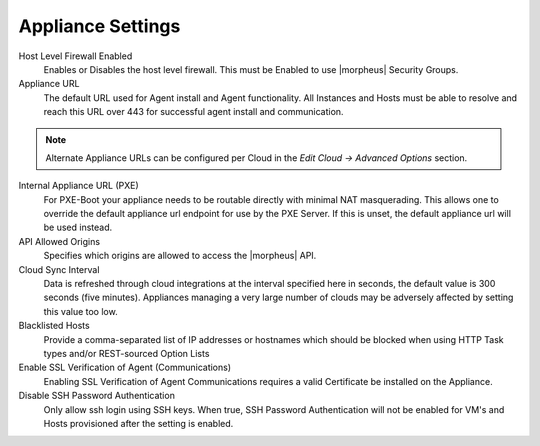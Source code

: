 Appliance Settings
^^^^^^^^^^^^^^^^^^

Host Level Firewall Enabled
  Enables or Disables the host level firewall. This must be Enabled to use |morpheus| Security Groups.
Appliance URL
  The default URL used for Agent install and Agent functionality. All Instances and Hosts must be able to resolve and reach this URL over 443 for successful agent install and communication.

.. NOTE:: Alternate Appliance URLs can be configured per Cloud in the `Edit Cloud -> Advanced Options` section.

Internal Appliance URL (PXE)
  For PXE-Boot your appliance needs to be routable directly with minimal NAT masquerading. This allows one to override the default appliance url endpoint for use by the PXE Server. If this is unset, the default appliance url will be used instead.
API Allowed Origins
  Specifies which origins are allowed to access the |morpheus| API.
Cloud Sync Interval
  Data is refreshed through cloud integrations at the interval specified here in seconds, the default value is 300 seconds (five minutes). Appliances managing a very large number of clouds may be adversely affected by setting this value too low.
Blacklisted Hosts
  Provide a comma-separated list of IP addresses or hostnames which should be blocked when using HTTP Task types and/or REST-sourced Option Lists
Enable SSL Verification of Agent (Communications)
  Enabling SSL Verification of Agent Communications requires a valid Certificate be installed on the Appliance.
Disable SSH Password Authentication
  Only allow ssh login using SSH keys. When true, SSH Password Authentication will not be enabled for VM's and Hosts provisioned after the setting is enabled.
